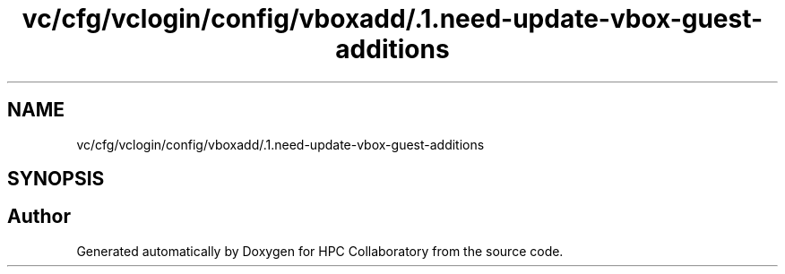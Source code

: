 .TH "vc/cfg/vclogin/config/vboxadd/.1.need-update-vbox-guest-additions" 3 "Tue Feb 11 2020" "HPC Collaboratory" \" -*- nroff -*-
.ad l
.nh
.SH NAME
vc/cfg/vclogin/config/vboxadd/.1.need-update-vbox-guest-additions
.SH SYNOPSIS
.br
.PP
.SH "Author"
.PP 
Generated automatically by Doxygen for HPC Collaboratory from the source code\&.
